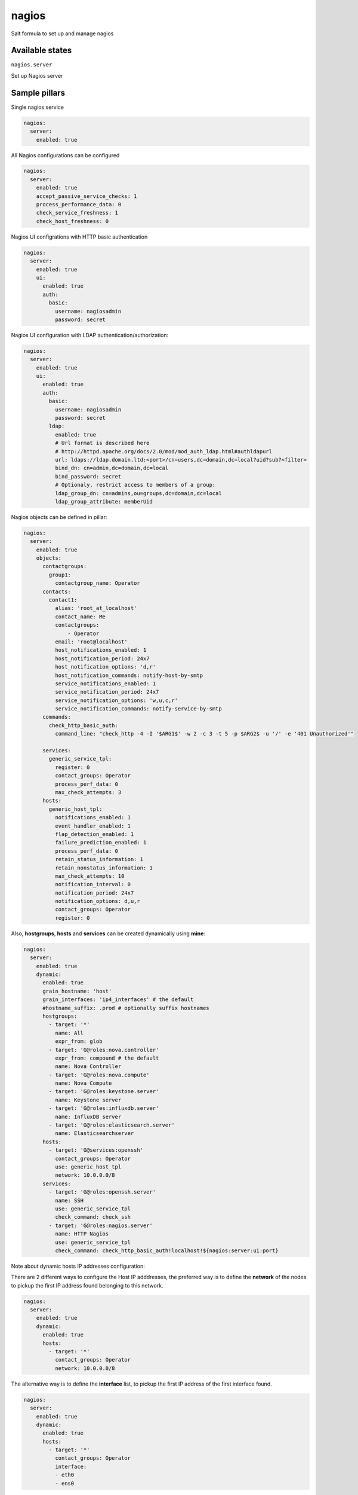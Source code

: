 
======
nagios
======

Salt formula to set up and manage nagios

Available states
================

``nagios.server``

Set up Nagios server


Sample pillars
==============

Single nagios service

.. code-block:: yaml

    nagios:
      server:
        enabled: true

All Nagios configurations can be configured

.. code-block:: yaml

    nagios:
      server:
        enabled: true
        accept_passive_service_checks: 1
        process_performance_data: 0
        check_service_freshness: 1
        check_host_freshness: 0

Nagios UI configrations with HTTP basic authentication

.. code-block:: yaml

    nagios:
      server:
        enabled: true
        ui:
          enabled: true
          auth:
            basic:
              username: nagiosadmin
              password: secret

Nagios UI configuration with LDAP authentication/authorization:


.. code-block:: yaml

    nagios:
      server:
        enabled: true
        ui:
          enabled: true
          auth:
            basic:
              username: nagiosadmin
              password: secret
            ldap:
              enabled: true
              # Url format is described here
              # http://httpd.apache.org/docs/2.0/mod/mod_auth_ldap.html#authldapurl
              url: ldaps://ldap.domain.ltd:<port>/cn=users,dc=domain,dc=local?uid?sub?<filter>
              bind_dn: cn=admin,dc=domain,dc=local
              bind_password: secret
              # Optionaly, restrict access to members of a group:
              ldap_group_dn: cn=admins,ou=groups,dc=domain,dc=local
              ldap_group_attribute: memberUid


Nagios objects can be defined in pillar:

.. code-block:: yaml

    nagios:
      server:
        enabled: true
        objects:
          contactgroups:
            group1:
              contactgroup_name: Operator
          contacts:
            contact1:
              alias: 'root_at_localhost'
              contact_name: Me
              contactgroups:
                  - Operator
              email: 'root@localhost'
              host_notifications_enabled: 1
              host_notification_period: 24x7
              host_notification_options: 'd,r'
              host_notification_commands: notify-host-by-smtp
              service_notifications_enabled: 1
              service_notification_period: 24x7
              service_notification_options: 'w,u,c,r'
              service_notification_commands: notify-service-by-smtp
          commands:
            check_http_basic_auth:
              command_line: "check_http -4 -I '$ARG1$' -w 2 -c 3 -t 5 -p $ARG2$ -u '/' -e '401 Unauthorized'"

          services:
            generic_service_tpl:
              register: 0
              contact_groups: Operator
              process_perf_data: 0
              max_check_attempts: 3
          hosts:
            generic_host_tpl:
              notifications_enabled: 1
              event_handler_enabled: 1
              flap_detection_enabled: 1
              failure_prediction_enabled: 1
              process_perf_data: 0
              retain_status_information: 1
              retain_nonstatus_information: 1
              max_check_attempts: 10
              notification_interval: 0
              notification_period: 24x7
              notification_options: d,u,r
              contact_groups: Operator
              register: 0

Also, **hostgroups**, **hosts** and **services** can be created dynamically using
**mine**:

.. code-block:: yaml

    nagios:
      server:
        enabled: true
        dynamic:
          enabled: true
          grain_hostname: 'host'
          grain_interfaces: 'ip4_interfaces' # the default
          #hostname_suffix: .prod # optionally suffix hostnames
          hostgroups:
            - target: '*'
              name: All
              expr_from: glob
            - target: 'G@roles:nova.controller'
              expr_from: compound # the default
              name: Nova Controller
            - target: 'G@roles:nova.compute'
              name: Nova Compute
            - target: 'G@roles:keystone.server'
              name: Keystone server
            - target: 'G@roles:influxdb.server'
              name: InfluxDB server
            - target: 'G@roles:elasticsearch.server'
              name: Elasticsearchserver
          hosts:
            - target: 'G@services:openssh'
              contact_groups: Operator
              use: generic_host_tpl
              network: 10.0.0.0/8
          services:
            - target: 'G@roles:openssh.server'
              name: SSH
              use: generic_service_tpl
              check_command: check_ssh
            - target: 'G@roles:nagios.server'
              name: HTTP Nagios
              use: generic_service_tpl
              check_command: check_http_basic_auth!localhost!${nagios:server:ui:port}


Note about dynamic hosts IP addresses configuration:

There are 2 different ways to configure the Host IP adddresses, the preferred way
is to define the **network** of the nodes to pickup the first IP address found
belonging to this network.

.. code-block:: yaml

    nagios:
      server:
        enabled: true
        dynamic:
          enabled: true
          hosts:
            - target: '*'
              contact_groups: Operator
              network: 10.0.0.0/8


The alternative way is to define the **interface** list, to pickup the first IP
address of the first interface found.

.. code-block:: yaml

    nagios:
      server:
        enabled: true
        dynamic:
          enabled: true
          hosts:
            - target: '*'
              contact_groups: Operator
              interface:
              - eth0
              - ens0

If both properties are defined, the **network** option wins and the **interface** is
ignored.


StackLight Alarms
=================

StackLight alarms are configured dynamically using **mine** data which are exposed by the Heka
formula, respectively ``heka:metric_collector:alarm`` and ``heka:aggergator:alarm_cluster``.


To configure StackLight alarms per nodes (known as AFD):


.. code-block:: yaml

    nagios:
      server:
        enabled: true
      dynamic:
        enabled: true
        hosts:
          - target: 'G@services:openssh'
            contact_groups: Operator
            use: generic_host_tpl
            interface:
            - eth0
            - ens3
        stacklight_alarms:
          enabled: true
          service_template: generic_service_tpl # optional


To configure StackLight alarm clusters (known as GSE):


.. code-block:: yaml

    nagios:
      server:
        enabled: true
      dynamic:
        enabled: true
        stacklight_alarm_clusters:
          enabled: true
          service_template: generic_service_tpl # optional
          host_template: generic_host_tpl # optional
          dimension_key: nagios_host # optional
          default_host: clusters # optional


Nagios Notification Handlers
============================

You can configure notification handlers.  Currently supported handlers are SMTP, Slack,
Salesforce, and Pagerduty.

.. code-block:: yaml

    nagios:
      server:
        enabled: true
        notification:
          slack:
            enabled: true
            webhook_url: https://hooks.slack.com/services/abcdef/12345
          pagerduty:
            enabled: true
            key: abcdef12345
          sfdc:
            enabled: true
            client_id: abcdef12345
            client_secret: abcdef12345
            username: abcdef
            password: abcdef
            auth_url: https://abcedf.my.salesforce.com
            environment: abcdef
            organization_id: abcdef


.. code-block:: yaml

    # SMTP without auth
    nagios:
      server:
        enabled: true
        notification:
          smtp:
            auth: false
            url: smtp://127.0.0.1:25
            from: nagios@localhost
            # Notification email subject can be defined, must be one line
            # default subjects are:
            host_subject: >-
               ** $NOTIFICATIONTYPE$ Host Alert: $HOSTNAME$ is $HOSTSTATE$ **
            service_subject: >-
               ** $NOTIFICATIONTYPE$ Service Alert: $HOSTNAME$/$SERVICEDESC$ is $SERVICESTATE$ **

    # An example using a Gmail account as a SMTP relay
    nagios:
      server:
        enabled: true
        notification:
          smtp:
            auth: login
            url: smtp://smtp.gmail.com:587
            from: <you>@gmail.com
            starttls: true
            username: foo
            password: secret


Each handler adds two commands, `notify-host-by-<HANDLER>`, and `notify-service-by-<HANDLER>`, that you can
reference in a contact.

.. code-block:: yaml

    nagios:
      server:
        objects:
          contact:
            sfdc:
              alias: sfdc
              contactgroups:
                - Operator
              email: root@localhost
              host_notification_commands: notify-host-by-sfdc
              host_notification_options: d,r
              host_notification_period: 24x7
              host_notifications_enabled: 1
              service_notification_commands: notify-service-by-sfdc
              service_notification_options: c,r
              service_notification_period: 24x7
              service_notifications_enabled: 1


By default in Stacklight, notifications are only enabled for `00-top-clusters` and individual host
and SSH checks.  If you want to enable notifications for all checks you can enable this value:

.. code-block:: yaml

    nagios:
      server:
        enabled: true
        notification:
          alarm_enabled_override: true


The notification interval defaults to zero, which will only send one notification when the alert
triggers.  You can override the interval if you want notifications to repeat.  For example, to
have them repeat every 30 minutes:

.. code-block:: yaml

    nagios:
      server:
        enabled: true
        objects:
          hosts:
            generic_host_tpl:
              notification_interval: 30
          services:
            generic_service_tpl:
              notification_interval: 30


Read more
=========

* https://www.nagios.org

Platform support
================

This formula has been tested on Ubuntu Xenial **only**.

TODO
====

* Configure Apache using salt-formula-apache (using service metadata) or alternatively
  using Nginx.

Documentation and Bugs
======================

To learn how to install and update salt-formulas, consult the documentation
available online at:

    http://salt-formulas.readthedocs.io/

In the unfortunate event that bugs are discovered, they should be reported to
the appropriate issue tracker. Use Github issue tracker for specific salt
formula:

    https://github.com/salt-formulas/salt-formula-nagios/issues

For feature requests, bug reports or blueprints affecting entire ecosystem,
use Launchpad salt-formulas project:

    https://launchpad.net/salt-formulas

You can also join salt-formulas-users team and subscribe to mailing list:

    https://launchpad.net/~salt-formulas-users

Developers wishing to work on the salt-formulas projects should always base
their work on master branch and submit pull request against specific formula.

    https://github.com/salt-formulas/salt-formula-nagios

Any questions or feedback is always welcome so feel free to join our IRC
channel:

    #salt-formulas @ irc.freenode.net
